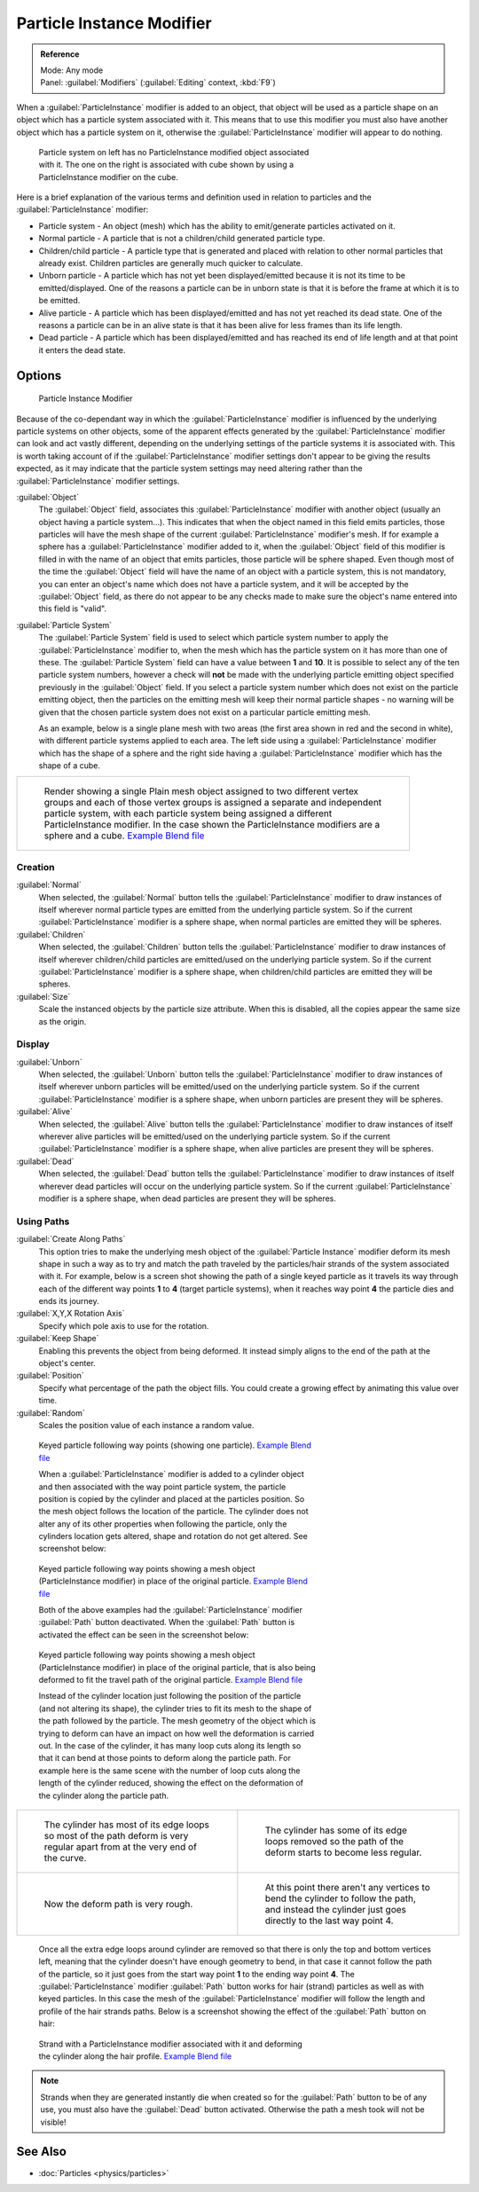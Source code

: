 
..    TODO/Review: {{Review|im=new?}} .


Particle Instance Modifier
==========================

.. admonition:: Reference
   :class: refbox

   | Mode:     Any mode
   | Panel:    :guilabel:`Modifiers` (:guilabel:`Editing` context, :kbd:`F9`)


When a :guilabel:`ParticleInstance` modifier is added to an object, that object will be used
as a particle shape on an object which has a particle system associated with it. This means
that to use this modifier you must also have another object which has a particle system on it,
otherwise the :guilabel:`ParticleInstance` modifier will appear to do nothing.


.. figure:: /images/Manual_-_Modifiers_-_Particle_Instance_Modifier_-_Planes.jpg
   :width: 500px
   :figwidth: 500px

   Particle system on left has no ParticleInstance modified object associated with it. The one on the right is associated with cube shown by using a ParticleInstance modifier on the cube.


Here is a brief explanation of the various terms and definition used in relation to particles
and the :guilabel:`ParticleInstance` modifier:

- Particle system - An object (mesh) which has the ability to emit/generate particles activated on it.
- Normal particle - A particle that is not a children/child generated particle type.
- Children/child particle - A particle type that is generated and placed with relation to other normal particles that already exist. Children particles are generally much quicker to calculate.
- Unborn particle - A particle which has not yet been displayed/emitted because it is not its time to be emitted/displayed. One of the reasons a particle can be in unborn state is that it is before the frame at which it is to be emitted.
- Alive particle - A particle which has been displayed/emitted and has not yet reached its dead state. One of the reasons a particle can be in an alive state is that it has been alive for less frames than its life length.
- Dead particle - A particle which has been displayed/emitted and has reached its end of life length and at that point it enters the dead state.


Options
-------

.. figure:: /images/Doc26-particleInstanceModifier.jpg
   :width: 250px
   :figwidth: 250px

   Particle Instance Modifier


Because of the co-dependant way in which the :guilabel:`ParticleInstance` modifier is
influenced by the underlying particle systems on other objects, some of the apparent effects
generated by the :guilabel:`ParticleInstance` modifier can look and act vastly different,
depending on the underlying settings of the particle systems it is associated with. This is
worth taking account of if the :guilabel:`ParticleInstance` modifier settings don't appear to
be giving the results expected, as it may indicate that the particle system settings may need
altering rather than the :guilabel:`ParticleInstance` modifier settings.


:guilabel:`Object`
   The :guilabel:`Object` field, associates this :guilabel:`ParticleInstance` modifier with another object (usually an object having a particle system...). This indicates that when the object named in this field emits particles, those particles will have the mesh shape of the current :guilabel:`ParticleInstance` modifier's mesh.
   If for example a sphere has a :guilabel:`ParticleInstance` modifier added to it, when the :guilabel:`Object` field of this modifier is filled in with the name of an object that emits particles, those particle will be sphere shaped.
   Even though most of the time the :guilabel:`Object` field will have the name of an object with a particle system, this is not mandatory, you can enter an object's name which does not have a particle system, and it will be accepted by the :guilabel:`Object` field, as there do not appear to be any checks made to make sure the object's name entered into this field is "valid".

:guilabel:`Particle System`
   The :guilabel:`Particle System` field is used to select which particle system number to apply the
   :guilabel:`ParticleInstance` modifier to,
   when the mesh which has the particle system on it has more than one of these.
   The :guilabel:`Particle System` field can have a value between **1** and **10**.
   It is possible to select any of the ten particle system numbers, however a check will **not** be made with the
   underlying particle emitting object specified previously in the :guilabel:`Object` field.
   If you select a particle system number which does not exist on the particle emitting object, then the particles on
   the emitting mesh will keep their normal particle shapes - no warning will be given that the chosen particle
   system does not exist on a particular particle emitting mesh.

   As an example, below is a single plane mesh with two areas (the first area shown in red and the second in white), with different particle systems applied to each area. The left side using a :guilabel:`ParticleInstance` modifier which has the shape of a sphere and the right side having a :guilabel:`ParticleInstance` modifier which has the shape of a cube.


+--------------------------------------------------------------------------------------------------------------------------------------------------------------------------------------------------------------------------------------------------------------------------------------------------------------------------------------+
+.. figure:: /images/Manual_-_Modifiers_-_Particle_Instance_Modifiers_-_Split_Plane_2.jpg                                                                                                                                                                                                                                              +
+   :width: 610px                                                                                                                                                                                                                                                                                                                      +
+   :figwidth: 610px                                                                                                                                                                                                                                                                                                                   +
+                                                                                                                                                                                                                                                                                                                                      +
+   Render showing a single Plain mesh object assigned to two different vertex groups and each of those vertex groups is assigned a separate and independent particle system, with each particle system being assigned a different ParticleInstance modifier. In the case shown the ParticleInstance modifiers are a sphere and a cube.+
+   `Example Blend file <http://wiki.blender.org/index.php/Media:Manual - Modifiers - Particle Instance Modifiers - Split Plane.blend>`__                                                                                                                                                                                              +
+--------------------------------------------------------------------------------------------------------------------------------------------------------------------------------------------------------------------------------------------------------------------------------------------------------------------------------------+


Creation
~~~~~~~~

:guilabel:`Normal`
   When selected, the :guilabel:`Normal` button tells the :guilabel:`ParticleInstance` modifier to draw instances of itself wherever normal particle types are emitted from the underlying particle system. So if the current :guilabel:`ParticleInstance` modifier is a sphere shape, when normal particles are emitted they will be spheres.

:guilabel:`Children`
   When selected, the :guilabel:`Children` button tells the :guilabel:`ParticleInstance` modifier to draw instances of itself wherever children/child particles are emitted/used on the underlying particle system. So if the current :guilabel:`ParticleInstance` modifier is a sphere shape, when children/child particles are emitted they will be spheres.

:guilabel:`Size`
   Scale the instanced objects by the particle size attribute. When this is disabled, all the copies appear the same size as the origin.


Display
~~~~~~~

:guilabel:`Unborn`
   When selected, the :guilabel:`Unborn` button tells the :guilabel:`ParticleInstance` modifier to draw instances of itself wherever unborn particles will be emitted/used on the underlying particle system. So if the current :guilabel:`ParticleInstance` modifier is a sphere shape, when unborn particles are present they will be spheres.

:guilabel:`Alive`
   When selected, the :guilabel:`Alive` button tells the :guilabel:`ParticleInstance` modifier to draw instances of itself wherever alive particles will be emitted/used on the underlying particle system. So if the current :guilabel:`ParticleInstance` modifier is a sphere shape, when alive particles are present they will be spheres.

:guilabel:`Dead`
   When selected, the :guilabel:`Dead` button tells the :guilabel:`ParticleInstance` modifier to draw instances of itself wherever dead particles will occur on the underlying particle system. So if the current :guilabel:`ParticleInstance` modifier is a sphere shape, when dead particles are present they will be spheres.


Using Paths
~~~~~~~~~~~

:guilabel:`Create Along Paths`
   This option tries to make the underlying mesh object of the :guilabel:`Particle Instance` modifier deform its mesh shape in such a way as to try and match the path traveled by the particles/hair strands of the system associated with it.
   For example, below is a screen shot showing the path of a single keyed particle as it travels its way through each of the different way points **1** to **4** (target particle systems), when it reaches way point **4** the particle dies and ends its journey.

:guilabel:`X,Y,X Rotation Axis`
   Specify which pole axis to use for the rotation.
:guilabel:`Keep Shape`
   Enabling this prevents the object from being deformed. It instead simply aligns to the end of the path at the object's center.
:guilabel:`Position`
   Specify what percentage of the path the object fills. You could create a growing effect by animating this value over time.
:guilabel:`Random`
   Scales the position value of each instance a random value.


.. figure:: /images/Manual_-_Particle_Instance_Modifier_-_Keyed_Particle_Example_1.jpg
   :width: 500px
   :figwidth: 500px

   Keyed particle following way points (showing one particle).
   `Example Blend file <http://wiki.blender.org/index.php/Media:Manual - Particle Instance Modifier - Keyed Particle Example 1.blend>`__


   When a :guilabel:`ParticleInstance` modifier is added to a cylinder object and then associated with the way point particle system, the particle position is copied by the cylinder and placed at the particles position. So the mesh object follows the location of the particle. The cylinder does not alter any of its other properties when following the particle, only the cylinders location gets altered, shape and rotation do not get altered. See screenshot below:


.. figure:: /images/Manual_-_Particle_Instance_Modifier_-_Keyed_Particle_Example_2.jpg
   :width: 500px
   :figwidth: 500px

   Keyed particle following way points showing a mesh object (ParticleInstance modifier) in place of the original particle.
   `Example Blend file <http://wiki.blender.org/index.php/Media:Manual - Particle Instance Modifier - Keyed Particle Example 2.blend>`__


   Both of the above examples had the :guilabel:`ParticleInstance` modifier :guilabel:`Path` button deactivated.
   When the :guilabel:`Path` button is activated the effect can be seen in the screenshot below:


.. figure:: /images/Manual_-_Particle_Instance_Modifier_-_Keyed_Particle_Example_3.jpg
   :width: 500px
   :figwidth: 500px

   Keyed particle following way points showing a mesh object (ParticleInstance modifier) in place of the original particle, that is also being deformed to fit the travel path of the original particle.
   `Example Blend file <http://wiki.blender.org/index.php/Media:Manual - Particle Instance Modifier - Keyed Particle Example 3.blend>`__


   Instead of the cylinder location just following the position of the particle (and not altering its shape), the cylinder tries to fit its mesh to the shape of the path followed by the particle.
   The mesh geometry of the object which is trying to deform can have an impact on how well the deformation is carried out. In the case of the cylinder, it has many loop cuts along its length so that it can bend at those points to deform along the particle path.
   For example here is the same scene with the number of loop cuts along the length of the cylinder reduced, showing the effect on the deformation of the cylinder along the particle path.


+------------------------------------------------------------------------------------------------------------------------------+--------------------------------------------------------------------------------------------------------------------------------------------------------+
+.. figure:: /images/Manual_-_Particle_Instance_Modifier_-_Keyed_Particle_Example_4.jpg                                        |.. figure:: /images/Manual_-_Particle_Instance_Modifier_-_Keyed_Particle_Example_5.jpg                                                                  +
+   :width: 300px                                                                                                              |   :width: 300px                                                                                                                                        +
+   :figwidth: 300px                                                                                                           |   :figwidth: 300px                                                                                                                                     +
+                                                                                                                              |                                                                                                                                                        +
+   The cylinder has most of its edge loops so most of the path deform is very regular apart from at the very end of the curve.|   The cylinder has some of its edge loops removed so the path of the deform starts to become less regular.                                             +
+------------------------------------------------------------------------------------------------------------------------------+--------------------------------------------------------------------------------------------------------------------------------------------------------+
+.. figure:: /images/Manual_-_Particle_Instance_Modifier_-_Keyed_Particle_Example_6.jpg                                        |.. figure:: /images/Manual_-_Particle_Instance_Modifier_-_Keyed_Particle_Example_7.jpg                                                                  +
+   :width: 300px                                                                                                              |   :width: 300px                                                                                                                                        +
+   :figwidth: 300px                                                                                                           |   :figwidth: 300px                                                                                                                                     +
+                                                                                                                              |                                                                                                                                                        +
+   Now the deform path is very rough.                                                                                         |   At this point there aren't any vertices to bend the cylinder to follow the path, and instead the cylinder just goes directly to the last way point 4.+
+------------------------------------------------------------------------------------------------------------------------------+--------------------------------------------------------------------------------------------------------------------------------------------------------+


   Once all the extra edge loops around cylinder are removed so that there is only the top and bottom vertices left, meaning that the cylinder doesn't have enough geometry to bend, in that case it cannot follow the path of the particle, so it just goes from the start way point **1** to the ending way point **4**.
   The :guilabel:`ParticleInstance` modifier :guilabel:`Path` button works for hair (strand) particles as well as with keyed particles. In this case the mesh of the :guilabel:`ParticleInstance` modifier will follow the length and profile of the hair strands paths.
   Below is a screenshot showing the effect of the :guilabel:`Path` button on hair:


.. figure:: /images/Manual_-_Particle_Instance_Modifier_-_Strand_Mesh_Deform.jpg
   :width: 500px
   :figwidth: 500px

   Strand with a ParticleInstance modifier associated with it and deforming the cylinder along the hair profile.
   `Example Blend file <http://wiki.blender.org/index.php/Media:Manual - Particle Instance Modifier - Strand Mesh Deform.blend>`__


.. admonition:: Note
   :class: note


   Strands when they are generated instantly die when created so for the :guilabel:`Path` button
   to be of any use, you must also have the :guilabel:`Dead` button activated.
   Otherwise the path a mesh took will not be visible!


..    Comment: <!--
   {{Note|Note|Thanks to [[User:Soylentgreen|Soylentgreen]] for explaining how the {{Literal|Path}} button works - without his help, I would still have been completely lost... -- [[User:Terrywallwork|Terrywallwork]] -- 6th Nov 2008.}}
   --> .


See Also
--------

- :doc:`Particles <physics/particles>`


